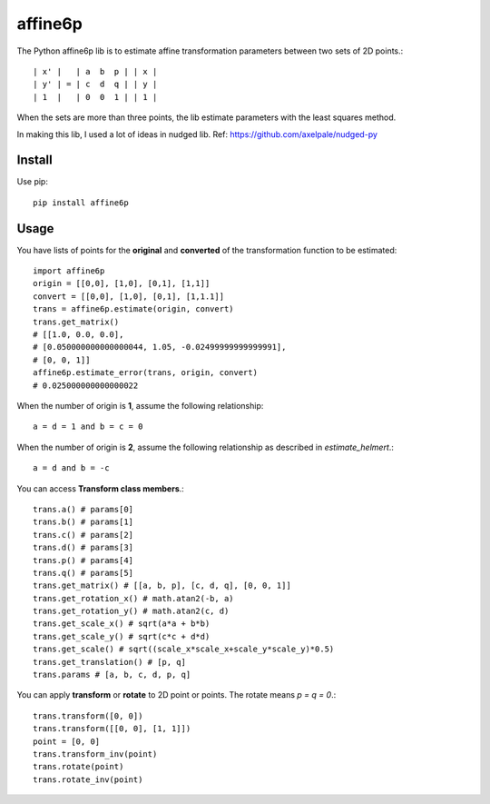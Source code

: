 ==========
affine6p
==========

The Python affine6p lib is to estimate affine transformation parameters between two sets of 2D points.::

    | x' |   | a  b  p | | x |
    | y' | = | c  d  q | | y |
    | 1  |   | 0  0  1 | | 1 |

.. image:: https://gitlab.com/yoshimoto/affine6p-py/raw/master/affine6p.png
   :alt: Example transformation
   :height: 398px
   :width: 342px

When the sets are more than three points, the lib estimate parameters with the least squares method.

In making this lib, I used a lot of ideas in nudged lib. Ref: https://github.com/axelpale/nudged-py

Install
-----------
Use pip::

    pip install affine6p

Usage
-----------

You have lists of points for the **original** and **converted** of the transformation function to be estimated::

    import affine6p
    origin = [[0,0], [1,0], [0,1], [1,1]]
    convert = [[0,0], [1,0], [0,1], [1,1.1]]
    trans = affine6p.estimate(origin, convert)
    trans.get_matrix()
    # [[1.0, 0.0, 0.0],
    # [0.050000000000000044, 1.05, -0.02499999999999991],
    # [0, 0, 1]]
    affine6p.estimate_error(trans, origin, convert)
    # 0.025000000000000022

When the number of origin is **1**, assume the following relationship::

    a = d = 1 and b = c = 0

When the number of origin is **2**, assume the following relationship as described in *estimate_helmert*.::

    a = d and b = -c 

You can access **Transform class members**.::

    trans.a() # params[0]
    trans.b() # params[1]
    trans.c() # params[2]
    trans.d() # params[3]
    trans.p() # params[4]
    trans.q() # params[5]
    trans.get_matrix() # [[a, b, p], [c, d, q], [0, 0, 1]]
    trans.get_rotation_x() # math.atan2(-b, a)
    trans.get_rotation_y() # math.atan2(c, d)
    trans.get_scale_x() # sqrt(a*a + b*b)
    trans.get_scale_y() # sqrt(c*c + d*d)
    trans.get_scale() # sqrt((scale_x*scale_x+scale_y*scale_y)*0.5)
    trans.get_translation() # [p, q]
    trans.params # [a, b, c, d, p, q]

You can apply **transform** or **rotate** to 2D point or points. The rotate means *p = q = 0*.::

    trans.transform([0, 0])
    trans.transform([[0, 0], [1, 1]])
    point = [0, 0]
    trans.transform_inv(point)
    trans.rotate(point)
    trans.rotate_inv(point)